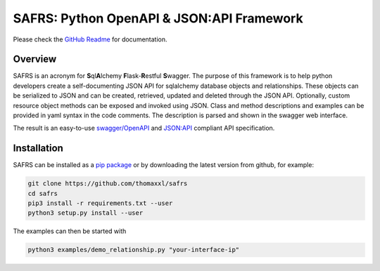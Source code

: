 SAFRS: Python OpenAPI & JSON:API Framework
==========================================

Please check the `GitHub Readme <https://github.com/thomaxxl/safrs>`__ for documentation.

Overview
--------

SAFRS is an acronym for **S**\ ql\ **A**\ lchemy **F**\ lask-\ **R**\ estful **S**\ wagger. The purpose of this framework is to help python developers create a self-documenting JSON API for sqlalchemy database objects and relationships. These objects can be serialized to JSON and can be created, retrieved, updated and deleted through the JSON API.
Optionally, custom resource object methods can be exposed and invoked using JSON.
Class and method descriptions and examples can be provided in yaml syntax in the code comments. The description is parsed and shown in the swagger web interface.

The result is an easy-to-use `swagger/OpenAPI <https://swagger.io/>`_ and `JSON:API <jsonapi.org>`_ compliant API specification.

Installation
------------

SAFRS can be installed as a `pip package <https://pypi.python.org/pypi/safrs/>`_ or by downloading the latest version from github, for example:

.. code-block:: bash

   git clone https://github.com/thomaxxl/safrs
   cd safrs
   pip3 install -r requirements.txt --user
   python3 setup.py install --user


The examples can then be started with

.. code-block::

   python3 examples/demo_relationship.py "your-interface-ip"




